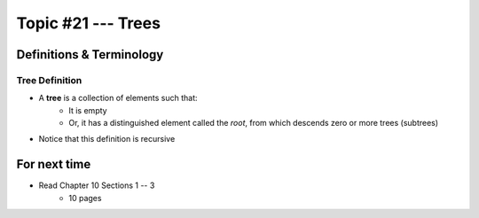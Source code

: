 *******************
Topic #21 --- Trees
*******************


Definitions & Terminology
=========================

Tree Definition
---------------

* A **tree** is a collection of elements such that:
    * It is empty
    * Or, it has a distinguished element called the *root*, from which descends zero or more trees (subtrees)

* Notice that this definition is recursive

.. image:: img/tree_definition.png
   :width: 500 px
   :align: center


For next time
=============

* Read Chapter 10 Sections 1 -- 3
    * 10 pages
